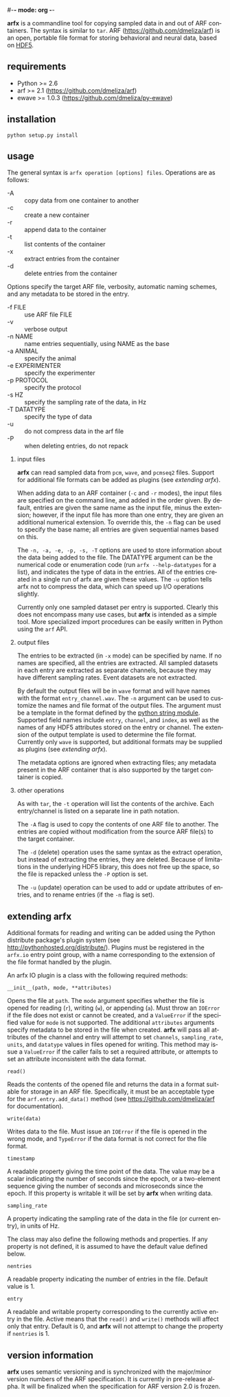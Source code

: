 #-*- mode: org -*-
#+AUTHOR:    Dan Meliza
#+EMAIL:     dan@meliza.org
#+DATE: [2013-02-08 Fri]
#+TEXT: Version 2.0.0
#+LANGUAGE:   en
#+OPTIONS: ^:nil H:2
#+STYLE:    <link rel="stylesheet" href="org.css" type="text/css" />

*arfx* is a commandline tool for copying sampled data in and out of ARF
containers. The syntax is similar to =tar=. ARF (https://github.com/dmeliza/arf)
is an open, portable file format for storing behavioral and neural data, based
on [[http://www.hdfgroup.org/HDF5][HDF5]].

** requirements

+ Python >= 2.6
+ arf >= 2.1 (https://github.com/dmeliza/arf)
+ ewave >= 1.0.3 (https://github.com/dmeliza/py-ewave)

** installation

: python setup.py install

** usage

The general syntax is =arfx operation [options] files=. Operations are as
follows:

+ -A :: copy data from one container to another
+ -c :: create a new container
+ -r :: append data to the container
+ -t :: list contents of the container
+ -x :: extract entries from the container
+ -d :: delete entries from the container

Options specify the target ARF file, verbosity, automatic naming schemes, and
any metadata to be stored in the entry.

+ -f FILE :: use ARF file FILE
+ -v :: verbose output
+ -n NAME :: name entries sequentially, using NAME as the base
+ -a ANIMAL :: specify the animal
+ -e EXPERIMENTER :: specify the experimenter
+ -p PROTOCOL :: specify the protocol
+ -s HZ :: specify the sampling rate of the data, in Hz
+ -T DATATYPE :: specify the type of data
+ -u :: do not compress data in the arf file
+ -P :: when deleting entries, do not repack

*** input files

*arfx* can read sampled data from =pcm=, =wave=, and =pcmseq2= files. Support
for additional file formats can be added as plugins (see [[extending arfx]]).

When adding data to an ARF container (=-c= and =-r= modes), the input files are
specified on the command line, and added in the order given. By default, entries
are given the same name as the input file, minus the extension; however, if the
input file has more than one entry, they are given an additional numerical
extension. To override this, the =-n= flag can be used to specify the base name;
all entries are given sequential names based on this.

The =-n, -a, -e, -p, -s, -T= options are used to store information about the
data being added to the file. The DATATYPE argument can be the numerical code or
enumeration code (run =arfx --help-datatypes= for a list), and indicates the
type of data in the entries. All of the entries created in a single run of arfx
are given these values. The =-u= option tells arfx not to compress the data,
which can speed up I/O operations slightly.

Currently only one sampled dataset per entry is supported. Clearly this does not
encompass many use cases, but *arfx* is intended as a simple tool. More
specialized import procedures can be easily written in Python using the =arf=
API.

*** output files

The entries to be extracted (in =-x= mode) can be specified by name. If no names
are specified, all the entries are extracted. All sampled datasets in each entry
are extracted as separate channels, because they may have different sampling
rates.  Event datasets are not extracted.

By default the output files will be in =wave= format and will have names with
the format =entry_channel.wav=. The =-n= argument can be used to customize the
names and file format of the output files. The argument must be a template in
the format defined by the [[http://docs.python.org/library/string.html#format-specification-mini-language][python string module]]. Supported field names include
=entry=, =channel=, and =index=, as well as the names of any HDF5 attributes
stored on the entry or channel.  The extension of the output template is used
to determine the file format.  Currently only =wave= is supported, but
additional formats may be supplied as plugins (see [[extending arfx]]).

The metadata options are ignored when extracting files; any metadata present in
the ARF container that is also supported by the target container is copied.

*** other operations

As with =tar=, the =-t= operation will list the contents of the
archive. Each entry/channel is listed on a separate line in path notation.

The =-A= flag is used to copy the contents of one ARF file to another. The
entries are copied without modification from the source ARF file(s) to the
target container.

The =-d= (delete) operation uses the same syntax as the extract operation, but
instead of extracting the entries, they are deleted. Because of limitations in
the underlying HDF5 library, this does not free up the space, so the file is
repacked unless the =-P= option is set.

The =-u= (update) operation can be used to add or update attributes of entries,
and to rename entries (if the =-n= flag is set).

** extending arfx

Additional formats for reading and writing can be added using the Python
distribute package's plugin system (see http://pythonhosted.org/distribute/).
Plugins must be registered in the =arfx.io= entry point group, with a name
corresponding to the extension of the file format handled by the plugin.

An arfx IO plugin is a class with the following required methods:

: __init__(path, mode, **attributes)

Opens the file at =path=. The =mode= argument specifies whether the file is
opened for reading (=r=), writing (=w=), or appending (=a=). Must throw an
=IOError= if the file does not exist or cannot be created, and a =ValueError= if
the specified value for =mode= is not supported. The additional =attributes=
arguments specify metadata to be stored in the file when created. *arfx* will
pass all attributes of the channel and entry will attempt to set =channels=,
=sampling_rate=, =units=, and =datatype= values in files opened for writing.
This method may issue a =ValueError= if the caller fails to set a required
attribute, or attempts to set an attribute inconsistent with the data format.

: read()

Reads the contents of the opened file and returns the data in a format suitable
for storage in an ARF file. Specifically, it must be an acceptable type for the
=arf.entry.add_data()= method (see https://github.com/dmeliza/arf for
documentation).

: write(data)

Writes data to the file. Must issue an =IOError= if the file is opened in the
wrong mode, and =TypeError= if the data format is not correct for the file
format.

: timestamp

A readable property giving the time point of the data. The value may be a scalar
indicating the number of seconds since the epoch, or a two-element sequence
giving the number of seconds and microseconds since the epoch. If this property
is writable it will be set by *arfx* when writing data.

: sampling_rate

A property indicating the sampling rate of the data in the file (or current
entry), in units of Hz.

The class may also define the following methods and properties. If any property
is not defined, it is assumed to have the default value defined below.

: nentries

A readable property indicating the number of entries in the file. Default value
is 1.

: entry

A readable and writable property corresponding to the currently active entry in
the file. Active means that the =read()= and =write()= methods will affect only
that entry. Default is 0, and *arfx* will not attempt to change the property if
=nentries= is 1.

** version information

*arfx* uses semantic versioning and is synchronized with the major/minor version
numbers of the ARF specification. It is currently in pre-release alpha. It will
be finalized when the specification for ARF version 2.0 is frozen.
